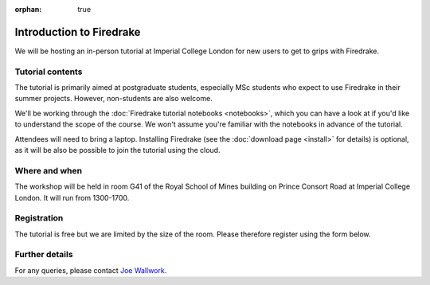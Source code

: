 :orphan: true

.. title:: 'Introduction to Firedrake' tutorial, 30th May 2022

.. image:: images/rsm.jpg
   :width: 45%
   :alt: Royal School of Mines
   :align: right
   :target: https://commons.wikimedia.org/wiki/File:Royal_School_of_Mines_front_side,_Prince_Consort_Road,_looking_east_in_early_spring.jpg
               
Introduction to Firedrake
-------------------------

We will be hosting an in-person tutorial at Imperial College London
for new users to get to grips with Firedrake.

Tutorial contents
~~~~~~~~~~~~~~~~~

The tutorial is primarily aimed at postgraduate students, especially MSc
students who expect to use Firedrake in their summer projects. However,
non-students are also welcome.

We'll be working through the :doc:`Firedrake tutorial notebooks
<notebooks>`, which you can have a look at if you'd like to understand
the scope of the course. We won't assume you're familiar with the
notebooks in advance of the tutorial.

Attendees will need to bring a laptop. Installing Firedrake (see the
:doc:`download page <install>` for details) is optional, as it will be
also be possible to join the tutorial using the cloud.

Where and when
~~~~~~~~~~~~~~

The workshop will be held in room G41 of the Royal School of Mines
building on Prince Consort Road at Imperial College London. It will run
from 1300-1700.

Registration
~~~~~~~~~~~~

The tutorial is free but we are limited by the size of the room. Please
therefore register using the form below.

.. raw:: html
   
   <div style="width:100%; text-align:left;"><iframe src="https://eventbrite.co.uk/tickets-external?eid=328916808027&ref=etckt" frameborder="0" height="320" width="100%" vspace="0" hspace="0" marginheight="5" marginwidth="5" scrolling="auto" allowtransparency="true"></iframe><div style="padding:10px 0 5px; margin:2px; width:100%; text-align:left;" ><a class="powered-by-eb" style="color: #ADB0B6; text-decoration: none;" target="_blank" href="http://www.eventbrite.co.uk/">Powered by Eventbrite</a></div></div>

Further details
~~~~~~~~~~~~~~~

For any queries, please contact `Joe Wallwork
<mailto:j.wallwork16@imperial.ac.uk>`_.
